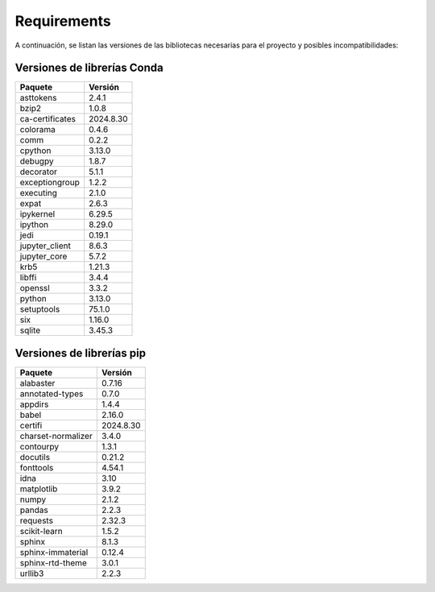 Requirements
============

A continuación, se listan las versiones de las bibliotecas necesarias para el proyecto y posibles incompatibilidades:

Versiones de librerías Conda
~~~~~~~~~~~~~~~~~~~~~~~~~~~~

.. list-table:: 
   :header-rows: 1

   * - Paquete
     - Versión
   * - asttokens
     - 2.4.1
   * - bzip2
     - 1.0.8
   * - ca-certificates
     - 2024.8.30
   * - colorama
     - 0.4.6
   * - comm
     - 0.2.2
   * - cpython
     - 3.13.0
   * - debugpy
     - 1.8.7
   * - decorator
     - 5.1.1
   * - exceptiongroup
     - 1.2.2
   * - executing
     - 2.1.0
   * - expat
     - 2.6.3
   * - ipykernel
     - 6.29.5
   * - ipython
     - 8.29.0
   * - jedi
     - 0.19.1
   * - jupyter_client
     - 8.6.3
   * - jupyter_core
     - 5.7.2
   * - krb5
     - 1.21.3
   * - libffi
     - 3.4.4
   * - openssl
     - 3.3.2
   * - python
     - 3.13.0
   * - setuptools
     - 75.1.0
   * - six
     - 1.16.0
   * - sqlite
     - 3.45.3

Versiones de librerías pip
~~~~~~~~~~~~~~~~~~~~~~~~~~

.. list-table:: 
   :header-rows: 1

   * - Paquete
     - Versión
   * - alabaster
     - 0.7.16
   * - annotated-types
     - 0.7.0
   * - appdirs
     - 1.4.4
   * - babel
     - 2.16.0
   * - certifi
     - 2024.8.30
   * - charset-normalizer
     - 3.4.0
   * - contourpy
     - 1.3.1
   * - docutils
     - 0.21.2
   * - fonttools
     - 4.54.1
   * - idna
     - 3.10
   * - matplotlib
     - 3.9.2
   * - numpy
     - 2.1.2
   * - pandas
     - 2.2.3
   * - requests
     - 2.32.3
   * - scikit-learn
     - 1.5.2
   * - sphinx
     - 8.1.3
   * - sphinx-immaterial
     - 0.12.4
   * - sphinx-rtd-theme
     - 3.0.1
   * - urllib3
     - 2.2.3




